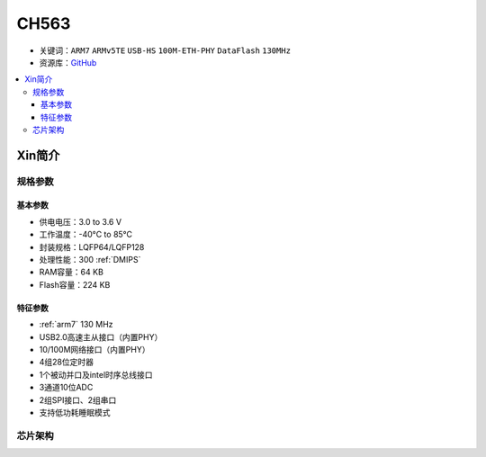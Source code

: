 
.. _ch563:

CH563
==========

* 关键词：``ARM7`` ``ARMv5TE`` ``USB-HS`` ``100M-ETH-PHY`` ``DataFlash`` ``130MHz``
* 资源库：`GitHub <https://github.com/SoCXin/CH563>`_

.. contents::
    :local:

Xin简介
-----------

.. image:: ./images/CH563.png
    :target: http://www.wch.cn/products/CH563.html

规格参数
~~~~~~~~~~~


基本参数
^^^^^^^^^^^

* 供电电压：3.0 to 3.6 V
* 工作温度：-40°C to 85°C
* 封装规格：LQFP64/LQFP128
* 处理性能：300 :ref:`DMIPS`
* RAM容量：64 KB
* Flash容量：224 KB

特征参数
^^^^^^^^^^^

* :ref:`arm7` 130 MHz
* USB2.0高速主从接口（内置PHY）
* 10/100M网络接口（内置PHY）
* 4组28位定时器
* 1个被动并口及intel时序总线接口
* 3通道10位ADC
* 2组SPI接口、2组串口
* 支持低功耗睡眠模式


芯片架构
~~~~~~~~~~~~

.. image:: ./images/CH563s.png
    :target: http://www.wch.cn/products/CH563.html

